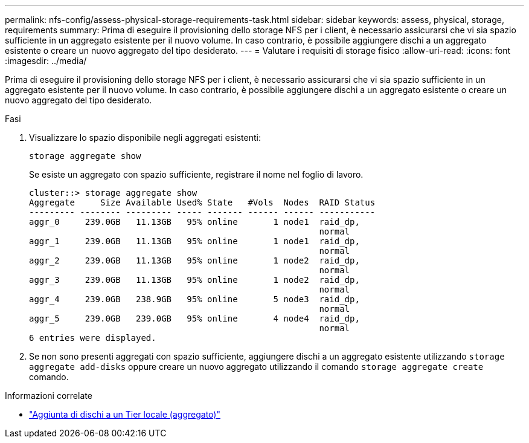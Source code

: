 ---
permalink: nfs-config/assess-physical-storage-requirements-task.html 
sidebar: sidebar 
keywords: assess, physical, storage, requirements 
summary: Prima di eseguire il provisioning dello storage NFS per i client, è necessario assicurarsi che vi sia spazio sufficiente in un aggregato esistente per il nuovo volume. In caso contrario, è possibile aggiungere dischi a un aggregato esistente o creare un nuovo aggregato del tipo desiderato. 
---
= Valutare i requisiti di storage fisico
:allow-uri-read: 
:icons: font
:imagesdir: ../media/


[role="lead"]
Prima di eseguire il provisioning dello storage NFS per i client, è necessario assicurarsi che vi sia spazio sufficiente in un aggregato esistente per il nuovo volume. In caso contrario, è possibile aggiungere dischi a un aggregato esistente o creare un nuovo aggregato del tipo desiderato.

.Fasi
. Visualizzare lo spazio disponibile negli aggregati esistenti:
+
`storage aggregate show`

+
Se esiste un aggregato con spazio sufficiente, registrare il nome nel foglio di lavoro.

+
[listing]
----
cluster::> storage aggregate show
Aggregate     Size Available Used% State   #Vols  Nodes  RAID Status
--------- -------- --------- ----- ------- ------ ------ -----------
aggr_0     239.0GB   11.13GB   95% online       1 node1  raid_dp,
                                                         normal
aggr_1     239.0GB   11.13GB   95% online       1 node1  raid_dp,
                                                         normal
aggr_2     239.0GB   11.13GB   95% online       1 node2  raid_dp,
                                                         normal
aggr_3     239.0GB   11.13GB   95% online       1 node2  raid_dp,
                                                         normal
aggr_4     239.0GB   238.9GB   95% online       5 node3  raid_dp,
                                                         normal
aggr_5     239.0GB   239.0GB   95% online       4 node4  raid_dp,
                                                         normal
6 entries were displayed.
----
. Se non sono presenti aggregati con spazio sufficiente, aggiungere dischi a un aggregato esistente utilizzando `storage aggregate add-disks` oppure creare un nuovo aggregato utilizzando il comando `storage aggregate create` comando.


.Informazioni correlate
* link:../disks-aggregates/add-disks-local-tier-aggr-task.html["Aggiunta di dischi a un Tier locale (aggregato)"]

